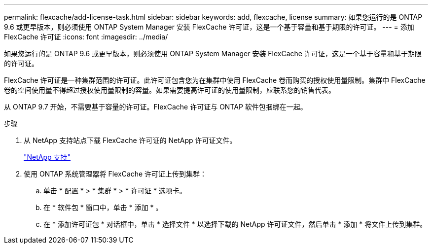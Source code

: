 ---
permalink: flexcache/add-license-task.html 
sidebar: sidebar 
keywords: add, flexcache, license 
summary: 如果您运行的是 ONTAP 9.6 或更早版本，则必须使用 ONTAP System Manager 安装 FlexCache 许可证，这是一个基于容量和基于期限的许可证。 
---
= 添加 FlexCache 许可证
:icons: font
:imagesdir: ../media/


[role="lead"]
如果您运行的是 ONTAP 9.6 或更早版本，则必须使用 ONTAP System Manager 安装 FlexCache 许可证，这是一个基于容量和基于期限的许可证。

FlexCache 许可证是一种集群范围的许可证。此许可证包含您为在集群中使用 FlexCache 卷而购买的授权使用量限制。集群中 FlexCache 卷的空间使用量不得超过授权使用量限制的容量。如果需要提高许可证的使用量限制，应联系您的销售代表。

从 ONTAP 9.7 开始，不需要基于容量的许可证。FlexCache 许可证与 ONTAP 软件包捆绑在一起。

.步骤
. 从 NetApp 支持站点下载 FlexCache 许可证的 NetApp 许可证文件。
+
https://mysupport.netapp.com/site/global/dashboard["NetApp 支持"]

. 使用 ONTAP 系统管理器将 FlexCache 许可证上传到集群：
+
.. 单击 * 配置 * > * 集群 * > * 许可证 * 选项卡。
.. 在 * 软件包 * 窗口中，单击 * 添加 * 。
.. 在 * 添加许可证包 * 对话框中，单击 * 选择文件 * 以选择下载的 NetApp 许可证文件，然后单击 * 添加 * 将文件上传到集群。



